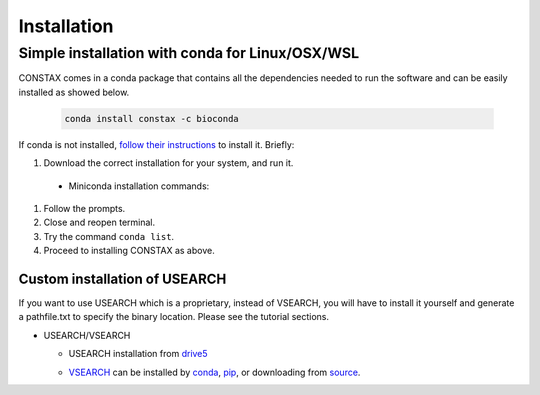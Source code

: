 Installation
=============

Simple installation with conda for Linux/OSX/WSL
-------------------------------------------------

CONSTAX comes in a conda package that contains all the dependencies needed to run the software and can be easily installed as showed below.

  .. code-block:: default

      conda install constax -c bioconda

If conda is not installed, `follow their instructions <https://conda.io/projects/conda/en/latest/user-guide/install/index.html>`_ to install it. Briefly:

#. Download the correct installation for your system, and run it.

  * Miniconda installation commands:

    .. tabs::

        .. tab:: Linux / WSL

          .. code-block:: default

              wget https://repo.anaconda.com/miniconda/Miniconda3-py39_4.9.2-Linux-x86_64.sh
              bash Miniconda3-py39_4.9.2-Linux-x86_64.sh

        .. tab:: OSX

          .. code-block:: default

              curl -O https://repo.anaconda.com/miniconda/Miniconda3-py39_4.9.2-MacOSX-x86_64.sh
              bash Miniconda3-py39_4.9.2-MacOSX-x86_64.sh

#. Follow the prompts.

#. Close and reopen terminal.

#. Try the command ``conda list``.

#. Proceed to installing CONSTAX as above.

Custom installation of USEARCH
^^^^^^^^^^^^^^^^^^^^^^^^^^^^^^

If you want to use USEARCH which is a proprietary, instead of VSEARCH, you will have to install it yourself and generate a pathfile.txt to specify the binary location. Please see the tutorial sections.

* USEARCH/VSEARCH

  - USEARCH installation from `drive5 <https://www.drive5.com/usearch/download.html>`_

  .. tabs::

      .. tab:: Linux

        .. code-block:: default

            wget https://www.drive5.com/downloads/usearch11.0.667_i86linux32.gz
            gunzip usearch11.0.667_i86linux32.gz

      .. tab:: Windows

        .. code-block:: default

            curl -O https://www.drive5.com/downloads/usearch11.0.667_win32.gz
            gunzip usearch11.0.667_win32.gz

      .. tab:: OSX

        .. code-block:: default

            curl -O https://www.drive5.com/downloads/usearch11.0.667_i86osx32.gz
            gunzip usearch11.0.667_i86osx32.gz

  - `VSEARCH <https://github.com/torognes/vsearch>`_ can be installed by `conda <https://anaconda.org/bioconda/vsearch>`_, `pip <https://pypi.org/project/vsearch/>`_, or downloading from `source <https://github.com/torognes/vsearch#download-and-install>`_.
